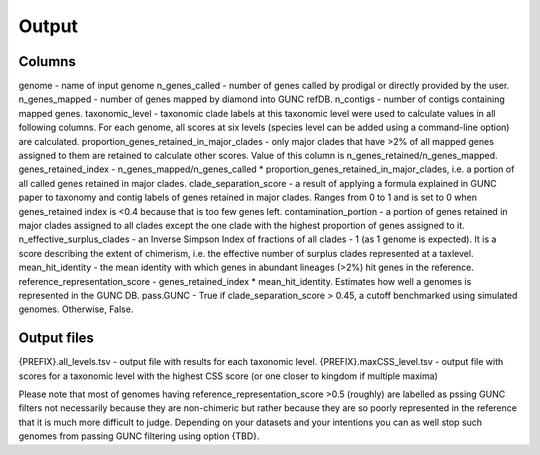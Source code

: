 =====
Output
=====

Columns
----------

genome - name of input genome
n_genes_called - number of genes called by prodigal or directly provided by the user.
n_genes_mapped - number of genes mapped by diamond into GUNC refDB.
n_contigs - number of contigs containing mapped genes.
taxonomic_level - taxonomic clade labels at this taxonomic level were used to calculate values in all following columns. For each genome, all scores at six levels (species level can be added using a command-line option) are calculated.
proportion_genes_retained_in_major_clades - only major clades that have >2% of all mapped genes assigned to them are retained to calculate other scores. Value of this column is n_genes_retained/n_genes_mapped.
genes_retained_index - n_genes_mapped/n_genes_called * proportion_genes_retained_in_major_clades, i.e. a portion of all called genes retained in major clades.
clade_separation_score - a result of applying a formula explained in GUNC paper to taxonomy and contig labels of genes retained in major clades. Ranges from 0 to 1 and is set to 0 when genes_retained index is <0.4 because that is too few genes left. 
contamination_portion - a portion of genes retained in major clades assigned to all clades except the one clade with the highest proportion of genes assigned to it. 
n_effective_surplus_clades - an Inverse Simpson Index of fractions of all clades - 1 (as 1 genome is expected). It is a score describing the extent of chimerism, i.e. the effective number of surplus clades represented at a taxlevel.
mean_hit_identity - the mean identity with which genes in abundant lineages (>2%) hit genes in the reference.
reference_representation_score - genes_retained_index * mean_hit_identity. Estimates how well a genomes is represented in the GUNC DB. 
pass.GUNC - True if clade_separation_score > 0.45, a cutoff benchmarked using simulated genomes. Otherwise, False.

Output files
------------

{PREFIX}.all_levels.tsv - output file with results for each taxonomic level. 
{PREFIX}.maxCSS_level.tsv - output file with scores for a taxonomic level with the highest CSS score (or one closer to kingdom if multiple maxima)

Please note that most of genomes having reference_representation_score >0.5 (roughly) are labelled as pssing GUNC filters not necessarily because they are non-chimeric but rather because they are so poorly represented in the reference that it is much more difficult to judge. Depending on your datasets and your intentions you can as well stop such genomes from passing GUNC filtering using option {TBD}.
